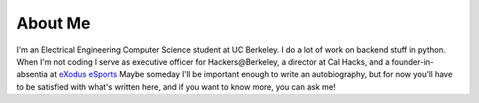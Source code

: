 .. hidemetadata: True

About Me
==================
.. attachment-image:: profile.jpg
    :width: 200px
    :align: left
    :class: embeddedimage

I'm an Electrical Engineering Computer Science student at UC Berkeley. 
I do a lot of work on backend stuff in python. When I'm not coding I serve as
executive officer for Hackers\@Berkeley, a director at Cal Hacks, and a founder-in-absentia
at `eXodus eSports <http://www.exodusesports.com>`_ 
Maybe someday I'll be important enough to write an autobiography, but for now
you'll have to be satisfied with what's written here, and if you want to know 
more, you can ask me!
